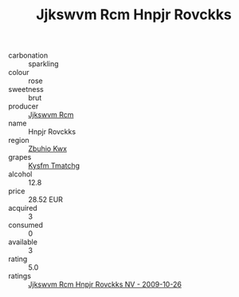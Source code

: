 :PROPERTIES:
:ID:                     a8c2037a-bcdf-4e83-8889-444f8716ed9d
:END:
#+TITLE: Jjkswvm Rcm Hnpjr Rovckks 

- carbonation :: sparkling
- colour :: rose
- sweetness :: brut
- producer :: [[id:f56d1c8d-34f6-4471-99e0-b868e6e4169f][Jjkswvm Rcm]]
- name :: Hnpjr Rovckks
- region :: [[id:36bcf6d4-1d5c-43f6-ac15-3e8f6327b9c4][Zbuhio Kwx]]
- grapes :: [[id:7a9e9341-93e3-4ed9-9ea8-38cd8b5793b3][Kysfm Tmatchg]]
- alcohol :: 12.8
- price :: 28.52 EUR
- acquired :: 3
- consumed :: 0
- available :: 3
- rating :: 5.0
- ratings :: [[id:e12fd408-e1ef-4e19-bcf4-03412464bea4][Jjkswvm Rcm Hnpjr Rovckks NV - 2009-10-26]]


